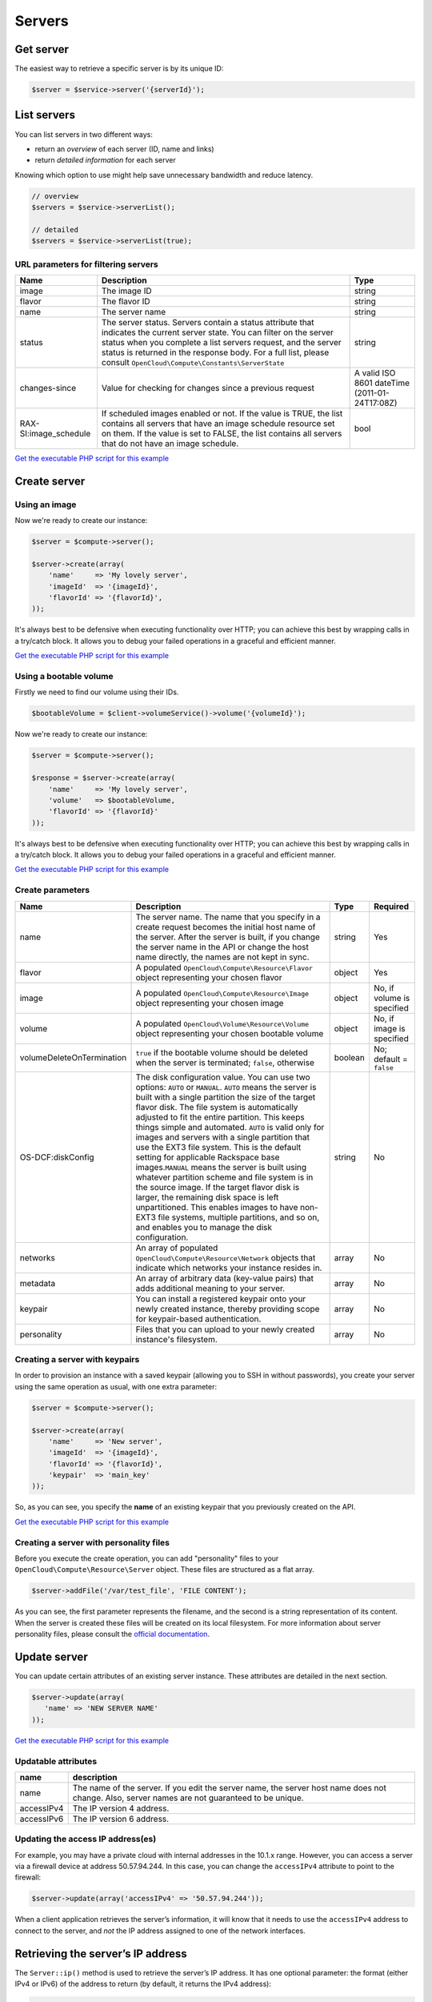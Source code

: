 Servers
=======

Get server
----------

The easiest way to retrieve a specific server is by its unique ID:

.. code-block:: php

  $server = $service->server('{serverId}');


List servers
------------

You can list servers in two different ways:

-  return an *overview* of each server (ID, name and links)
-  return *detailed information* for each server

Knowing which option to use might help save unnecessary bandwidth and
reduce latency.

.. code-block:: php

  // overview
  $servers = $service->serverList();

  // detailed
  $servers = $service->serverList(true);

URL parameters for filtering servers
~~~~~~~~~~~~~~~~~~~~~~~~~~~~~~~~~~~~

+--------------------------+--------------------------------------------------------------------------------------------------------------------------------------------------------------------------------------------------------------------------------------------------------------------------------------------------------------------+-------------------------------------------------+
| Name                     | Description                                                                                                                                                                                                                                                                                                        | Type                                            |
+==========================+====================================================================================================================================================================================================================================================================================================================+=================================================+
| image                    | The image ID                                                                                                                                                                                                                                                                                                       | string                                          |
+--------------------------+--------------------------------------------------------------------------------------------------------------------------------------------------------------------------------------------------------------------------------------------------------------------------------------------------------------------+-------------------------------------------------+
| flavor                   | The flavor ID                                                                                                                                                                                                                                                                                                      | string                                          |
+--------------------------+--------------------------------------------------------------------------------------------------------------------------------------------------------------------------------------------------------------------------------------------------------------------------------------------------------------------+-------------------------------------------------+
| name                     | The server name                                                                                                                                                                                                                                                                                                    | string                                          |
+--------------------------+--------------------------------------------------------------------------------------------------------------------------------------------------------------------------------------------------------------------------------------------------------------------------------------------------------------------+-------------------------------------------------+
| status                   | The server status. Servers contain a status attribute that indicates the current server state. You can filter on the server status when you complete a list servers request, and the server status is returned in the response body. For a full list, please consult ``OpenCloud\Compute\Constants\ServerState``   | string                                          |
+--------------------------+--------------------------------------------------------------------------------------------------------------------------------------------------------------------------------------------------------------------------------------------------------------------------------------------------------------------+-------------------------------------------------+
| changes-since            | Value for checking for changes since a previous request                                                                                                                                                                                                                                                            | A valid ISO 8601 dateTime (2011-01-24T17:08Z)   |
+--------------------------+--------------------------------------------------------------------------------------------------------------------------------------------------------------------------------------------------------------------------------------------------------------------------------------------------------------------+-------------------------------------------------+
| RAX-SI:image_schedule    | If scheduled images enabled or not. If the value is TRUE, the list contains all servers that have an image schedule resource set on them. If the value is set to FALSE, the list contains all servers that do not have an image schedule.                                                                          | bool                                            |
+--------------------------+--------------------------------------------------------------------------------------------------------------------------------------------------------------------------------------------------------------------------------------------------------------------------------------------------------------------+-------------------------------------------------+

`Get the executable PHP script for this example <https://raw.githubusercontent.com/rackspace/php-opencloud/master/samples/Compute/list_servers.php>`_


Create server
-------------

Using an image
~~~~~~~~~~~~~~

Now we're ready to create our instance:

.. code-block:: php

  $server = $compute->server();

  $server->create(array(
      'name'     => 'My lovely server',
      'imageId'  => '{imageId}',
      'flavorId' => '{flavorId}',
  ));

It's always best to be defensive when executing functionality over HTTP;
you can achieve this best by wrapping calls in a try/catch block. It
allows you to debug your failed operations in a graceful and efficient
manner.

`Get the executable PHP script for this example <https://raw.githubusercontent.com/rackspace/php-opencloud/master/samples/Compute/create_server.php>`_


Using a bootable volume
~~~~~~~~~~~~~~~~~~~~~~~

Firstly we need to find our volume using their IDs.

.. code-block:: php

  $bootableVolume = $client->volumeService()->volume('{volumeId}');

Now we're ready to create our instance:

.. code-block:: php

  $server = $compute->server();

  $response = $server->create(array(
      'name'     => 'My lovely server',
      'volume'   => $bootableVolume,
      'flavorId' => '{flavorId}'
  ));

It's always best to be defensive when executing functionality over HTTP;
you can achieve this best by wrapping calls in a try/catch block. It
allows you to debug your failed operations in a graceful and efficient
manner.

`Get the executable PHP script for this example <https://raw.githubusercontent.com/rackspace/php-opencloud/master/samples/Compute/create_server_with_bootable_volume.php>`_


Create parameters
~~~~~~~~~~~~~~~~~

+-----------------------------+-----------------------------------------------------------------------------------------------------------------------------------------------------------------------------------------------------------------------------------------------------------------------------------------------------------------------------------------------------------------------------------------------------------------------------------------------------------------------------------------------------------------------------------------------------------------------------------------------------------------------------------------------------------------------------------------------------------------------------------------------------------------------------------------------------------------+-----------+------------------------------+
| Name                        | Description                                                                                                                                                                                                                                                                                                                                                                                                                                                                                                                                                                                                                                                                                                                                                                                                     | Type      | Required                     |
+=============================+=================================================================================================================================================================================================================================================================================================================================================================================================================================================================================================================================================================================================================================================================================================================================================================================================================+===========+==============================+
| name                        | The server name. The name that you specify in a create request becomes the initial host name of the server. After the server is built, if you change the server name in the API or change the host name directly, the names are not kept in sync.                                                                                                                                                                                                                                                                                                                                                                                                                                                                                                                                                               | string    | Yes                          |
+-----------------------------+-----------------------------------------------------------------------------------------------------------------------------------------------------------------------------------------------------------------------------------------------------------------------------------------------------------------------------------------------------------------------------------------------------------------------------------------------------------------------------------------------------------------------------------------------------------------------------------------------------------------------------------------------------------------------------------------------------------------------------------------------------------------------------------------------------------------+-----------+------------------------------+
| flavor                      | A populated ``OpenCloud\Compute\Resource\Flavor`` object representing your chosen flavor                                                                                                                                                                                                                                                                                                                                                                                                                                                                                                                                                                                                                                                                                                                        | object    | Yes                          |
+-----------------------------+-----------------------------------------------------------------------------------------------------------------------------------------------------------------------------------------------------------------------------------------------------------------------------------------------------------------------------------------------------------------------------------------------------------------------------------------------------------------------------------------------------------------------------------------------------------------------------------------------------------------------------------------------------------------------------------------------------------------------------------------------------------------------------------------------------------------+-----------+------------------------------+
| image                       | A populated ``OpenCloud\Compute\Resource\Image`` object representing your chosen image                                                                                                                                                                                                                                                                                                                                                                                                                                                                                                                                                                                                                                                                                                                          | object    | No, if volume is specified   |
+-----------------------------+-----------------------------------------------------------------------------------------------------------------------------------------------------------------------------------------------------------------------------------------------------------------------------------------------------------------------------------------------------------------------------------------------------------------------------------------------------------------------------------------------------------------------------------------------------------------------------------------------------------------------------------------------------------------------------------------------------------------------------------------------------------------------------------------------------------------+-----------+------------------------------+
| volume                      | A populated ``OpenCloud\Volume\Resource\Volume`` object representing your chosen bootable volume                                                                                                                                                                                                                                                                                                                                                                                                                                                                                                                                                                                                                                                                                                                | object    | No, if image is specified    |
+-----------------------------+-----------------------------------------------------------------------------------------------------------------------------------------------------------------------------------------------------------------------------------------------------------------------------------------------------------------------------------------------------------------------------------------------------------------------------------------------------------------------------------------------------------------------------------------------------------------------------------------------------------------------------------------------------------------------------------------------------------------------------------------------------------------------------------------------------------------+-----------+------------------------------+
| volumeDeleteOnTermination   | ``true`` if the bootable volume should be deleted when the server is terminated; ``false``, otherwise                                                                                                                                                                                                                                                                                                                                                                                                                                                                                                                                                                                                                                                                                                           | boolean   | No; default = ``false``      |
+-----------------------------+-----------------------------------------------------------------------------------------------------------------------------------------------------------------------------------------------------------------------------------------------------------------------------------------------------------------------------------------------------------------------------------------------------------------------------------------------------------------------------------------------------------------------------------------------------------------------------------------------------------------------------------------------------------------------------------------------------------------------------------------------------------------------------------------------------------------+-----------+------------------------------+
| OS-DCF:diskConfig           | The disk configuration value. You can use two options: ``AUTO`` or ``MANUAL``. \ ``AUTO`` means the server is built with a single partition the size of the target flavor disk. The file system is automatically adjusted to fit the entire partition. This keeps things simple and automated. ``AUTO`` is valid only for images and servers with a single partition that use the EXT3 file system. This is the default setting for applicable Rackspace base images.\ ``MANUAL`` means the server is built using whatever partition scheme and file system is in the source image. If the target flavor disk is larger, the remaining disk space is left unpartitioned. This enables images to have non-EXT3 file systems, multiple partitions, and so on, and enables you to manage the disk configuration.   | string    | No                           |
+-----------------------------+-----------------------------------------------------------------------------------------------------------------------------------------------------------------------------------------------------------------------------------------------------------------------------------------------------------------------------------------------------------------------------------------------------------------------------------------------------------------------------------------------------------------------------------------------------------------------------------------------------------------------------------------------------------------------------------------------------------------------------------------------------------------------------------------------------------------+-----------+------------------------------+
| networks                    | An array of populated ``OpenCloud\Compute\Resource\Network`` objects that indicate which networks your instance resides in.                                                                                                                                                                                                                                                                                                                                                                                                                                                                                                                                                                                                                                                                                     | array     | No                           |
+-----------------------------+-----------------------------------------------------------------------------------------------------------------------------------------------------------------------------------------------------------------------------------------------------------------------------------------------------------------------------------------------------------------------------------------------------------------------------------------------------------------------------------------------------------------------------------------------------------------------------------------------------------------------------------------------------------------------------------------------------------------------------------------------------------------------------------------------------------------+-----------+------------------------------+
| metadata                    | An array of arbitrary data (key-value pairs) that adds additional meaning to your server.                                                                                                                                                                                                                                                                                                                                                                                                                                                                                                                                                                                                                                                                                                                       | array     | No                           |
+-----------------------------+-----------------------------------------------------------------------------------------------------------------------------------------------------------------------------------------------------------------------------------------------------------------------------------------------------------------------------------------------------------------------------------------------------------------------------------------------------------------------------------------------------------------------------------------------------------------------------------------------------------------------------------------------------------------------------------------------------------------------------------------------------------------------------------------------------------------+-----------+------------------------------+
| keypair                     | You can install a registered keypair onto your newly created instance, thereby providing scope for keypair-based authentication.                                                                                                                                                                                                                                                                                                                                                                                                                                                                                                                                                                                                                                                                                | array     | No                           |
+-----------------------------+-----------------------------------------------------------------------------------------------------------------------------------------------------------------------------------------------------------------------------------------------------------------------------------------------------------------------------------------------------------------------------------------------------------------------------------------------------------------------------------------------------------------------------------------------------------------------------------------------------------------------------------------------------------------------------------------------------------------------------------------------------------------------------------------------------------------+-----------+------------------------------+
| personality                 | Files that you can upload to your newly created instance's filesystem.                                                                                                                                                                                                                                                                                                                                                                                                                                                                                                                                                                                                                                                                                                                                          | array     | No                           |
+-----------------------------+-----------------------------------------------------------------------------------------------------------------------------------------------------------------------------------------------------------------------------------------------------------------------------------------------------------------------------------------------------------------------------------------------------------------------------------------------------------------------------------------------------------------------------------------------------------------------------------------------------------------------------------------------------------------------------------------------------------------------------------------------------------------------------------------------------------------+-----------+------------------------------+

Creating a server with keypairs
~~~~~~~~~~~~~~~~~~~~~~~~~~~~~~~

In order to provision an instance with a saved keypair (allowing you to SSH
in without passwords), you create your server using the same operation
as usual, with one extra parameter:

.. code-block:: php

  $server = $compute->server();

  $server->create(array(
      'name'     => 'New server',
      'imageId'  => '{imageId}',
      'flavorId' => '{flavorId}',
      'keypair'  => 'main_key'
  ));

So, as you can see, you specify the **name** of an existing keypair that
you previously created on the API.

`Get the executable PHP script for this example <https://raw.githubusercontent.com/rackspace/php-opencloud/master/samples/Compute/create_server_with_keypair.php>`_


Creating a server with personality files
~~~~~~~~~~~~~~~~~~~~~~~~~~~~~~~~~~~~~~~~

Before you execute the create operation, you can add "personality" files
to your ``OpenCloud\Compute\Resource\Server`` object. These files are
structured as a flat array.

.. code-block:: php

  $server->addFile('/var/test_file', 'FILE CONTENT');

As you can see, the first parameter represents the filename, and the
second is a string representation of its content. When the server is
created these files will be created on its local filesystem. For more
information about server personality files, please consult the `official
documentation <http://docs.rackspace.com/servers/api/v2/cs-devguide/content/Server_Personality-d1e2543.html>`__.

Update server
-------------

You can update certain attributes of an existing server instance. These
attributes are detailed in the next section.

.. code-block:: php

  $server->update(array(
     'name' => 'NEW SERVER NAME'
  ));


`Get the executable PHP script for this example <https://raw.githubusercontent.com/rackspace/php-opencloud/master/samples/Compute/update_server.php>`_


Updatable attributes
~~~~~~~~~~~~~~~~~~~~

+--------------+--------------------------------------------------------------------------------------------------------------------------------------------------+
| name         | description                                                                                                                                      |
+==============+==================================================================================================================================================+
| name         | The name of the server. If you edit the server name, the server host name does not change. Also, server names are not guaranteed to be unique.   |
+--------------+--------------------------------------------------------------------------------------------------------------------------------------------------+
| accessIPv4   | The IP version 4 address.                                                                                                                        |
+--------------+--------------------------------------------------------------------------------------------------------------------------------------------------+
| accessIPv6   | The IP version 6 address.                                                                                                                        |
+--------------+--------------------------------------------------------------------------------------------------------------------------------------------------+


Updating the access IP address(es)
~~~~~~~~~~~~~~~~~~~~~~~~~~~~~~~~~~

For example, you may have a private cloud with internal addresses in the
10.1.x range. However, you can access a server via a firewall device at
address 50.57.94.244. In this case, you can change the ``accessIPv4``
attribute to point to the firewall:

.. code-block:: php

  $server->update(array('accessIPv4' => '50.57.94.244'));

When a client application retrieves the server’s information, it will
know that it needs to use the ``accessIPv4`` address to connect to the
server, and *not* the IP address assigned to one of the network
interfaces.


Retrieving the server’s IP address
----------------------------------

The ``Server::ip()`` method is used to retrieve the server’s IP address.
It has one optional parameter: the format (either IPv4 or IPv6) of the
address to return (by default, it returns the IPv4 address):

.. code-block:: php

  // IPv4
  echo $server->ip();
  echo $server->ip(4);

  // IPv6
  echo $server->ip(6);


Delete server
-------------

.. code-block:: php

  $server->delete();

`Get the executable PHP script for this example <https://raw.githubusercontent.com/rackspace/php-opencloud/master/samples/Compute/delete_server.php>`_
